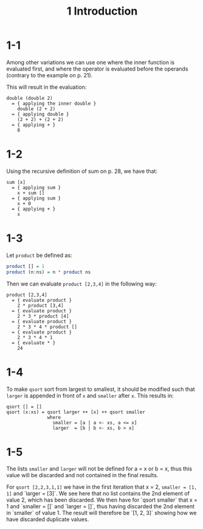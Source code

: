 #+title: 1 Introduction
* 1-1
Among other variations we can use one where the inner function is evaluated first, and where the operator is evaluated before the operands (contrary to the example on p. 21).

This will result in the evaluation:
#+begin_src
double (double 2)
  = { applying the inner double }
    double (2 + 2)
  = { applying double }
    (2 + 2) + (2 + 2)
  = { applying + }
    8
#+end_src

* 1-2
Using the recursive definition of sum on p. 28, we have that:
#+begin_src
sum [x]
  = { applying sum }
    x + sum []
  = { applying sum }
    x + 0
  = { applying + }
    x
#+end_src

* 1-3
Let =product= be defined as:
#+begin_src Haskell
product [] = 1
product (n:ns) = n * product ns
#+end_src

Then we can evaluate =product [2,3,4]= in the following way:
#+begin_src
product [2,3,4]
  = { evaluate product }
    2 * product [3,4]
  = { evaluate product }
    2 * 3 * product [4]
  = { evaluate product }
    2 * 3 * 4 * product []
  = { evaluate product }
    2 * 3 * 4 * 1
  = { evaluate * }
    24
#+end_src

* 1-4
To make =qsort= sort from largest to smallest, it should be modified such that =larger= is appended in front of =x= and =smaller= after =x=. This results in:
#+begin_src
qsort [] = []
qsort (x:xs) = qsort larger ++ [x] ++ qsort smaller
               where
                 smaller = [a | a <- xs, a <= x]
                 larger  = [b | b <- xs, b > x]
#+end_src

* 1-5
The lists =smaller= and =larger= will not be defined for a = x or b = x, thus this value will be discarded and not contained in the final results.

For =qsort [2,2,3,1,1]= we have in the first iteration that x = 2, =smaller = [1, 1]= and `larger = [3]`. We see here that no list contains the 2nd element of value 2, which has been discarded.
We then have for `qsort smaller` that x = 1 and `smaller = []` and `larger = []`, thus having discarded the 2nd element in `smaller` of value 1.
The result will therefore be `[1, 2, 3]` showing how we have discarded duplicate values.
